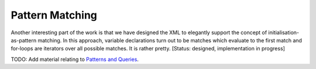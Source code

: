 Pattern Matching
~~~~~~~~~~~~~~~~
Another interesting part of the work is that we have designed the XML to elegantly support the concept of initialisation-as-pattern matching. In this approach, variable declarations turn out to be matches which evaluate to the first match and for-loops are iterators over all possible matches. It is rather pretty. [Status: designed, implementation in progress]

TODO: Add material relating to `Patterns and Queries`_.

.. _`Patterns and Queries`: patterns_and_queries.html